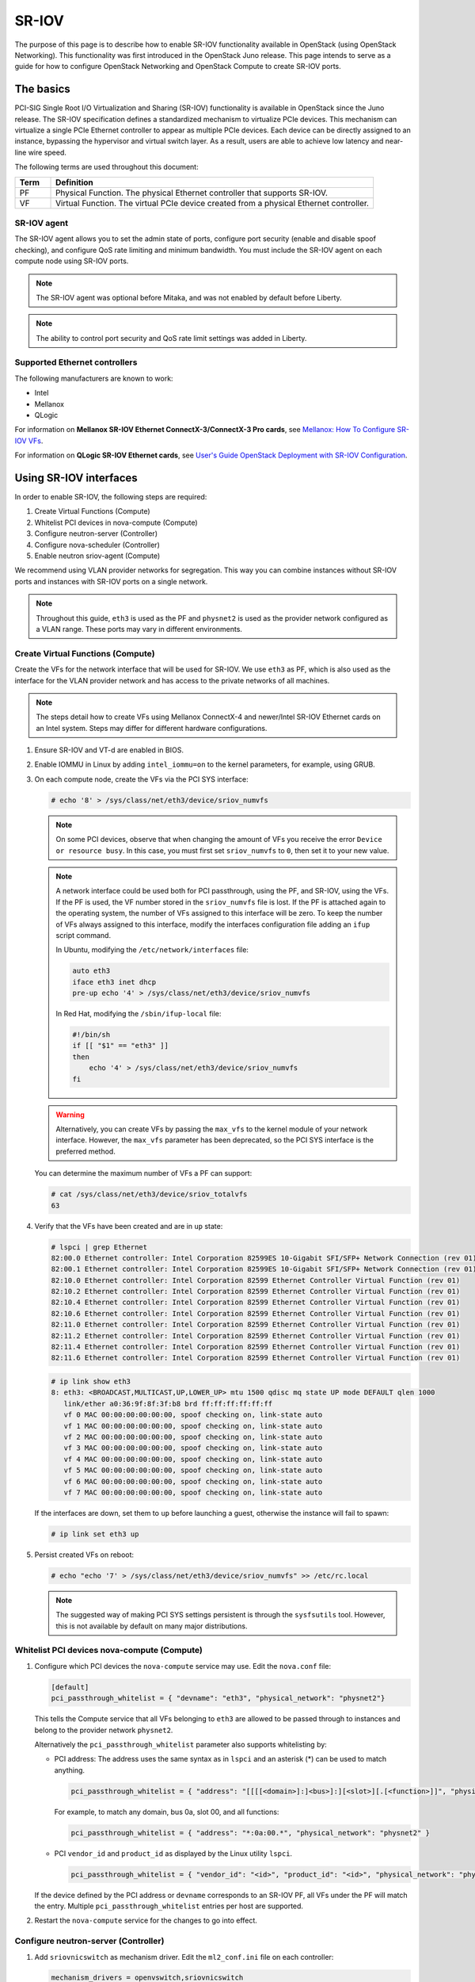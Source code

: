 .. _config-sriov:

======
SR-IOV
======

The purpose of this page is to describe how to enable SR-IOV functionality
available in OpenStack (using OpenStack Networking). This functionality was
first introduced in the OpenStack Juno release. This page intends to serve as
a guide for how to configure OpenStack Networking and OpenStack Compute to
create SR-IOV ports.

The basics
~~~~~~~~~~

PCI-SIG Single Root I/O Virtualization and Sharing (SR-IOV) functionality is
available in OpenStack since the Juno release. The SR-IOV specification
defines a standardized mechanism to virtualize PCIe devices. This mechanism
can virtualize a single PCIe Ethernet controller to appear as multiple PCIe
devices. Each device can be directly assigned to an instance, bypassing the
hypervisor and virtual switch layer. As a result, users are able to achieve
low latency and near-line wire speed.

The following terms are used throughout this document:

.. list-table::
   :header-rows: 1
   :widths: 10 90

   * - Term
     - Definition
   * - PF
     - Physical Function. The physical Ethernet controller that supports
       SR-IOV.
   * - VF
     - Virtual Function. The virtual PCIe device created from a physical
       Ethernet controller.

SR-IOV agent
------------

The SR-IOV agent allows you to set the admin state of ports, configure port
security (enable and disable spoof checking), and configure QoS rate limiting
and minimum bandwidth. You must include the SR-IOV agent on each compute node
using SR-IOV ports.

.. note::

   The SR-IOV agent was optional before Mitaka, and was not enabled by default
   before Liberty.

.. note::

   The ability to control port security and QoS rate limit settings was added
   in Liberty.

Supported Ethernet controllers
------------------------------

The following manufacturers are known to work:

- Intel
- Mellanox
- QLogic

For information on **Mellanox SR-IOV Ethernet ConnectX-3/ConnectX-3 Pro cards**, see
`Mellanox: How To Configure SR-IOV VFs
<https://community.mellanox.com/docs/DOC-1484>`_.

For information on **QLogic SR-IOV Ethernet cards**, see
`User's Guide OpenStack Deployment with SR-IOV Configuration
<http://www.qlogic.com/solutions/Documents/UsersGuide_OpenStack_SR-IOV.pdf>`_.

Using SR-IOV interfaces
~~~~~~~~~~~~~~~~~~~~~~~

In order to enable SR-IOV, the following steps are required:

#. Create Virtual Functions (Compute)
#. Whitelist PCI devices in nova-compute (Compute)
#. Configure neutron-server (Controller)
#. Configure nova-scheduler (Controller)
#. Enable neutron sriov-agent (Compute)

We recommend using VLAN provider networks for segregation. This way you can
combine instances without SR-IOV ports and instances with SR-IOV ports on a
single network.

.. note::

   Throughout this guide, ``eth3`` is used as the PF and ``physnet2`` is used
   as the provider network configured as a VLAN range. These ports may vary in
   different environments.

Create Virtual Functions (Compute)
----------------------------------

Create the VFs for the network interface that will be used for SR-IOV. We use
``eth3`` as PF, which is also used as the interface for the VLAN provider
network and has access to the private networks of all machines.

.. note::

   The steps detail how to create VFs using Mellanox ConnectX-4 and newer/Intel
   SR-IOV Ethernet cards on an Intel system. Steps may differ for different
   hardware configurations.

#. Ensure SR-IOV and VT-d are enabled in BIOS.

#. Enable IOMMU in Linux by adding ``intel_iommu=on`` to the kernel parameters,
   for example, using GRUB.

#. On each compute node, create the VFs via the PCI SYS interface:

   .. code-block:: console

      # echo '8' > /sys/class/net/eth3/device/sriov_numvfs

   .. note::

      On some PCI devices, observe that when changing the amount of VFs you
      receive the error ``Device or resource busy``. In this case, you must
      first set ``sriov_numvfs`` to ``0``, then set it to your new value.

   .. note::

      A network interface could be used both for PCI passthrough, using the PF,
      and SR-IOV, using the VFs. If the PF is used, the VF number stored in
      the ``sriov_numvfs`` file is lost. If the PF is attached again to the
      operating system, the number of VFs assigned to this interface will be
      zero. To keep the number of VFs always assigned to this interface,
      modify the interfaces configuration file adding an ``ifup`` script
      command.

      In Ubuntu, modifying the ``/etc/network/interfaces`` file:

      .. code-block:: ini

         auto eth3
         iface eth3 inet dhcp
         pre-up echo '4' > /sys/class/net/eth3/device/sriov_numvfs


      In Red Hat, modifying the ``/sbin/ifup-local`` file:

      .. code-block:: bash

         #!/bin/sh
         if [[ "$1" == "eth3" ]]
         then
             echo '4' > /sys/class/net/eth3/device/sriov_numvfs
         fi


   .. warning::

      Alternatively, you can create VFs by passing the ``max_vfs`` to the
      kernel module of your network interface. However, the ``max_vfs``
      parameter has been deprecated, so the PCI SYS interface is the preferred
      method.

   You can determine the maximum number of VFs a PF can support:

   .. code-block:: console

      # cat /sys/class/net/eth3/device/sriov_totalvfs
      63

#. Verify that the VFs have been created and are in ``up`` state:

   .. code-block:: console

      # lspci | grep Ethernet
      82:00.0 Ethernet controller: Intel Corporation 82599ES 10-Gigabit SFI/SFP+ Network Connection (rev 01)
      82:00.1 Ethernet controller: Intel Corporation 82599ES 10-Gigabit SFI/SFP+ Network Connection (rev 01)
      82:10.0 Ethernet controller: Intel Corporation 82599 Ethernet Controller Virtual Function (rev 01)
      82:10.2 Ethernet controller: Intel Corporation 82599 Ethernet Controller Virtual Function (rev 01)
      82:10.4 Ethernet controller: Intel Corporation 82599 Ethernet Controller Virtual Function (rev 01)
      82:10.6 Ethernet controller: Intel Corporation 82599 Ethernet Controller Virtual Function (rev 01)
      82:11.0 Ethernet controller: Intel Corporation 82599 Ethernet Controller Virtual Function (rev 01)
      82:11.2 Ethernet controller: Intel Corporation 82599 Ethernet Controller Virtual Function (rev 01)
      82:11.4 Ethernet controller: Intel Corporation 82599 Ethernet Controller Virtual Function (rev 01)
      82:11.6 Ethernet controller: Intel Corporation 82599 Ethernet Controller Virtual Function (rev 01)

   .. code-block:: console

      # ip link show eth3
      8: eth3: <BROADCAST,MULTICAST,UP,LOWER_UP> mtu 1500 qdisc mq state UP mode DEFAULT qlen 1000
         link/ether a0:36:9f:8f:3f:b8 brd ff:ff:ff:ff:ff:ff
         vf 0 MAC 00:00:00:00:00:00, spoof checking on, link-state auto
         vf 1 MAC 00:00:00:00:00:00, spoof checking on, link-state auto
         vf 2 MAC 00:00:00:00:00:00, spoof checking on, link-state auto
         vf 3 MAC 00:00:00:00:00:00, spoof checking on, link-state auto
         vf 4 MAC 00:00:00:00:00:00, spoof checking on, link-state auto
         vf 5 MAC 00:00:00:00:00:00, spoof checking on, link-state auto
         vf 6 MAC 00:00:00:00:00:00, spoof checking on, link-state auto
         vf 7 MAC 00:00:00:00:00:00, spoof checking on, link-state auto

   If the interfaces are down, set them to ``up`` before launching a guest,
   otherwise the instance will fail to spawn:

   .. code-block:: console

      # ip link set eth3 up

#. Persist created VFs on reboot:

   .. code-block:: console

      # echo "echo '7' > /sys/class/net/eth3/device/sriov_numvfs" >> /etc/rc.local

   .. note::

      The suggested way of making PCI SYS settings persistent is through
      the ``sysfsutils`` tool. However, this is not available by default on
      many major distributions.

Whitelist PCI devices nova-compute (Compute)
--------------------------------------------

#. Configure which PCI devices the ``nova-compute`` service may use. Edit
   the ``nova.conf`` file:

   .. code-block:: ini

      [default]
      pci_passthrough_whitelist = { "devname": "eth3", "physical_network": "physnet2"}

   This tells the Compute service that all VFs belonging to ``eth3`` are
   allowed to be passed through to instances and belong to the provider network
   ``physnet2``.

   Alternatively the ``pci_passthrough_whitelist`` parameter also supports
   whitelisting by:

   - PCI address: The address uses the same syntax as in ``lspci`` and an
     asterisk (*) can be used to match anything.

     .. code-block:: ini

        pci_passthrough_whitelist = { "address": "[[[[<domain>]:]<bus>]:][<slot>][.[<function>]]", "physical_network": "physnet2" }

     For example, to match any domain, bus 0a, slot 00, and all functions:

     .. code-block:: ini

        pci_passthrough_whitelist = { "address": "*:0a:00.*", "physical_network": "physnet2" }

   - PCI ``vendor_id`` and ``product_id`` as displayed by the Linux utility
     ``lspci``.

     .. code-block:: ini

        pci_passthrough_whitelist = { "vendor_id": "<id>", "product_id": "<id>", "physical_network": "physnet2" }

   If the device defined by the PCI address or ``devname`` corresponds to an
   SR-IOV PF, all VFs under the PF will match the entry. Multiple
   ``pci_passthrough_whitelist`` entries per host are supported.

#. Restart the ``nova-compute`` service for the changes to go into effect.

.. _configure_sriov_neutron_server:

Configure neutron-server (Controller)
-------------------------------------

#. Add ``sriovnicswitch`` as mechanism driver. Edit the ``ml2_conf.ini`` file
   on each controller:

   .. code-block:: ini

      mechanism_drivers = openvswitch,sriovnicswitch

#. Add the ``plugin.ini`` file as a parameter to the ``neutron-server``
   service. Edit the appropriate initialization script to configure the
   ``neutron-server`` service to load the plugin configuration file:

   .. code-block:: bash

      --config-file /etc/neutron/neutron.conf
      --config-file /etc/neutron/plugin.ini

#. Restart the ``neutron-server`` service.

Configure nova-scheduler (Controller)
-------------------------------------

#. On every controller node running the ``nova-scheduler`` service, add
   ``PciPassthroughFilter`` to ``scheduler_default_filters`` to enable
   ``PciPassthroughFilter`` by default.
   Also ensure ``scheduler_available_filters`` parameter under the
   ``[DEFAULT]`` section in ``nova.conf`` is set to ``all_filters``
   to enable all filters provided by the Compute service.

   .. code-block:: ini

      [DEFAULT]
      scheduler_default_filters = RetryFilter, AvailabilityZoneFilter, RamFilter, ComputeFilter, ComputeCapabilitiesFilter, ImagePropertiesFilter, ServerGroupAntiAffinityFilter, ServerGroupAffinityFilter, PciPassthroughFilter
      scheduler_available_filters = nova.scheduler.filters.all_filters

#. Restart the ``nova-scheduler`` service.

Enable neutron sriov-agent (Compute)
-------------------------------------

#. Install the SR-IOV agent.

#. Edit the ``sriov_agent.ini`` file on each compute node. For example:

   .. code-block:: ini

      [securitygroup]
      firewall_driver = neutron.agent.firewall.NoopFirewallDriver

      [sriov_nic]
      physical_device_mappings = physnet2:eth3
      exclude_devices =

   .. note::

      The ``physical_device_mappings`` parameter is not limited to be a 1-1
      mapping between physical networks and NICs. This enables you to map the
      same physical network to more than one NIC. For example, if ``physnet2``
      is connected to ``eth3`` and ``eth4``, then
      ``physnet2:eth3,physnet2:eth4`` is a valid option.

   The ``exclude_devices`` parameter is empty, therefore, all the VFs
   associated with eth3 may be configured by the agent. To exclude specific
   VFs, add them to the ``exclude_devices`` parameter as follows:

   .. code-block:: ini

      exclude_devices = eth1:0000:07:00.2;0000:07:00.3,eth2:0000:05:00.1;0000:05:00.2

#. Ensure the neutron sriov-agent runs successfully:

   .. code-block:: console

      # neutron-sriov-nic-agent \
        --config-file /etc/neutron/neutron.conf \
        --config-file /etc/neutron/plugins/ml2/sriov_agent.ini

#. Enable the neutron sriov-agent service.

   If installing from source, you must configure a daemon file for the init
   system manually.

(Optional) FDB L2 agent extension
^^^^^^^^^^^^^^^^^^^^^^^^^^^^^^^^^

Forwarding DataBase (FDB) population is an L2 agent extension to OVS agent or
Linux bridge. Its objective is to update the FDB table for existing instance
using normal port. This enables communication between SR-IOV instances and
normal instances. The use cases of the FDB population extension are:

* Direct port and normal port instances reside on the same compute node.

* Direct port instance that uses floating IP address and network node
  are located on the same host.

For additional information describing the problem, refer to:
`Virtual switching technologies and Linux bridge.
<https://events.static.linuxfound.org/sites/events/files/slides/LinuxConJapan2014_makita_0.pdf>`_

#. Edit the ``ovs_agent.ini`` or ``linuxbridge_agent.ini`` file on each compute
   node. For example:

   .. code-block:: console

      [agent]
      extensions = fdb

#. Add the FDB section and the ``shared_physical_device_mappings`` parameter.
   This parameter maps each physical port to its physical network name. Each
   physical network can be mapped to several ports:

   .. code-block:: console

      [FDB]
      shared_physical_device_mappings = physnet1:p1p1, physnet1:p1p2

Launching instances with SR-IOV ports
-------------------------------------

Once configuration is complete, you can launch instances with SR-IOV ports.

#. Get the ``id`` of the network where you want the SR-IOV port to be created:

   .. code-block:: console

      $ net_id=`neutron net-show net04 | grep "\ id\ " | awk '{ print $4 }'`

#. Create the SR-IOV port. ``vnic_type=direct`` is used here, but other options
   include ``normal``, ``direct-physical``, and ``macvtap``:

   .. code-block:: console

      $ port_id=`neutron port-create $net_id --name sriov_port --binding:vnic_type direct | grep "\ id\ " | awk '{ print $4 }'`

#. Create the instance. Specify the SR-IOV port created in step two for the
   NIC:

   .. code-block:: console

      $ openstack server create --flavor m1.large --image ubuntu_14.04 --nic port-id=$port_id test-sriov

   .. note::

      There are two ways to attach VFs to an instance. You can create an SR-IOV
      port or use the ``pci_alias`` in the Compute service. For more
      information about using ``pci_alias``, refer to `nova-api configuration
      <https://docs.openstack.org/nova/latest/admin/pci-passthrough.html#configure-nova-api-controller>`__.

SR-IOV with InfiniBand
~~~~~~~~~~~~~~~~~~~~~~

The support for SR-IOV with InfiniBand allows a Virtual PCI device (VF) to
be directly mapped to the guest, allowing higher performance and advanced
features such as RDMA (remote direct memory access). To use this feature,
you must:

#. Use InfiniBand enabled network adapters.

#. Run InfiniBand subnet managers to enable InfiniBand fabric.

   All InfiniBand networks must have a subnet manager running for the network
   to function. This is true even when doing a simple network of two
   machines with no switch and the cards are plugged in back-to-back. A
   subnet manager is required for the link on the cards to come up.
   It is possible to have more than one subnet manager. In this case, one
   of them will act as the master, and any other will act as a slave that
   will take over when the master subnet manager fails.

#. Install the ``ebrctl`` utility on the compute nodes.

   Check that ``ebrctl`` is listed somewhere in ``/etc/nova/rootwrap.d/*``:

   .. code-block:: console

      $ grep 'ebrctl' /etc/nova/rootwrap.d/*

   If ``ebrctl`` does not appear in any of the rootwrap files, add this to the
   ``/etc/nova/rootwrap.d/compute.filters`` file in the ``[Filters]`` section.

   .. code-block:: none

      [Filters]
      ebrctl: CommandFilter, ebrctl, root

Known limitations
~~~~~~~~~~~~~~~~~

* When using Quality of Service (QoS), ``max_burst_kbps`` (burst over
  ``max_kbps``) is not supported. In addition, ``max_kbps`` is rounded to
  Mbps.
* Security groups are not supported when using SR-IOV, thus, the firewall
  driver must be disabled. This can be done in the ``neutron.conf`` file.

  .. code-block:: ini

     [securitygroup]
     firewall_driver = neutron.agent.firewall.NoopFirewallDriver

* SR-IOV is not integrated into the OpenStack Dashboard (horizon). Users must
  use the CLI or API to configure SR-IOV interfaces.
* Live migration is not supported for instances with SR-IOV ports.

  .. note::

     SR-IOV features may require a specific NIC driver version, depending on the vendor.
     Intel NICs, for example, require ixgbe version 4.4.6 or greater, and ixgbevf version
     3.2.2 or greater.
